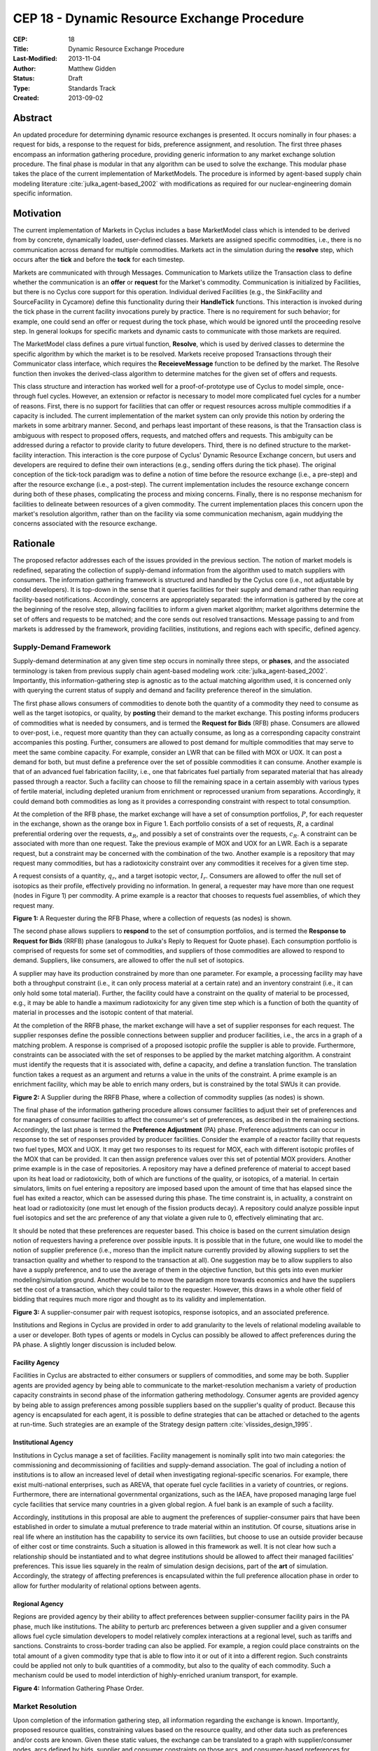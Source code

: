 CEP 18 - Dynamic Resource Exchange Procedure
********************************************

:CEP: 18
:Title: Dynamic Resource Exchange Procedure
:Last-Modified: 2013-11-04
:Author: Matthew Gidden
:Status: Draft
:Type: Standards Track
:Created: 2013-09-02

Abstract
========

An updated procedure for determining dynamic resource exchanges is presented. It
occurs nominally in four phases: a request for bids, a response to the request
for bids, preference assignment, and resolution. The first three phases
encompass an information gathering procedure, providing generic information to
any market exchange solution procedure. The final phase is modular in that any
algorithm can be used to solve the exchange. This modular phase takes the place
of the current implementation of MarketModels. The procedure is informed by
agent-based supply chain modeling literature :cite:`julka_agent-based_2002` with
modifications as required for our nuclear-engineering domain specific
information.

Motivation
==========

The current implementation of Markets in Cyclus includes a base MarketModel
class which is intended to be derived from by concrete, dynamically loaded,
user-defined classes. Markets are assigned specific commodities, i.e., there is
no communication across demand for multiple commodities. Markets act in the
simulation during the **resolve** step, which occurs after the **tick** and
before the **tock** for each timestep. 

Markets are communicated with through Messages. Communication to Markets utilize
the Transaction class to define whether the communication is an **offer** or
**request** for the Market's commodity. Communication is initialized by
Facilities, but there is no Cyclus core support for this operation. Individual
derived Facilities (e.g., the SinkFacility and SourceFacility in Cycamore)
define this functionality during their **HandleTick** functions. This
interaction is invoked during the tick phase in the current facility invocations
purely by practice. There is no requirement for such behavior; for example, one
could send an offer or request during the tock phase, which would be ignored
until the proceeding resolve step. In general lookups for specific markets and
dynamic casts to communicate with those markets are required.

The MarketModel class defines a pure virtual function, **Resolve**, which is
used by derived classes to determine the specific algorithm by which the market
is to be resolved. Markets receive proposed Transactions through their
Communicator class interface, which requires the **ReceieveMessage** function to
be defined by the market. The Resolve function then invokes the derived-class
algorithm to determine matches for the given set of offers and requests.

This class structure and interaction has worked well for a proof-of-prototype
use of Cyclus to model simple, once-through fuel cycles. However, an extension
or refactor is necessary to model more complicated fuel cycles for a number of
reasons. First, there is no support for facilities that can offer or request
resources across multiple commodities if a capacity is included. The current
implementation of the market system can only provide this notion by ordering the
markets in some arbitrary manner. Second, and perhaps least important of these
reasons, is that the Transaction class is ambiguous with respect to proposed
offers, requests, and matched offers and requests. This ambiguity can be
addressed during a refactor to provide clarity to future developers. Third,
there is no defined structure to the market-facility interaction. This
interaction is the core purpose of Cyclus' Dynamic Resource Exchange concern,
but users and developers are required to define their own interactions (e.g.,
sending offers during the tick phase). The original conception of the tick-tock
paradigm was to define a notion of time before the resource exchange (i.e., a
pre-step) and after the resource exchange (i.e., a post-step). The current
implementation includes the resource exchange concern during both of these
phases, complicating the process and mixing concerns. Finally, there is no
response mechanism for facilities to delineate between resources of a given
commodity. The current implementation places this concern upon the market's
resolution algorithm, rather than on the facility via some communication
mechanism, again muddying the concerns associated with the resource exchange.

Rationale
=========

The proposed refactor addresses each of the issues provided in the previous
section. The notion of market models is redefined, separating the collection of
supply-demand information from the algorithm used to match suppliers with
consumers. The information gathering framework is structured and handled by the
Cyclus core (i.e., not adjustable by model developers). It is top-down in the
sense that it queries facilities for their supply and demand rather than
requiring facility-based notifications. Accordingly, concerns are appropriately
separated: the information is gathered by the core at the beginning of the
resolve step, allowing facilities to inform a given market algorithm; market
algorithms determine the set of offers and requests to be matched; and the core
sends out resolved transactions. Message passing to and from markets is
addressed by the framework, providing facilities, institutions, and regions each
with specific, defined agency.

Supply-Demand Framework
-----------------------

Supply-demand determination at any given time step occurs in nominally three
steps, or **phases**, and the associated terminology is taken from previous
supply chain agent-based modeling work
:cite:`julka_agent-based_2002`. Importantly, this information-gathering step is
agnostic as to the actual matching algorithm used, it is concerned only with
querying the current status of supply and demand and facility preference thereof
in the simulation.

The first phase allows consumers of commodities to denote both the quantity of a
commodity they need to consume as well as the target isotopics, or quality, by
**posting** their demand to the market exchange. This posting informs producers
of commodities what is needed by consumers, and is termed the **Request for
Bids** (RFB) phase. Consumers are allowed to over-post, i.e., request more
quantity than they can actually consume, as long as a corresponding capacity
constraint accompanies this posting. Further, consumers are allowed to post
demand for multiple commodities that may serve to meet the same combine
capacity. For example, consider an LWR that can be filled with MOX or UOX. It
can post a demand for both, but must define a preference over the set of
possible commodities it can consume. Another example is that of an advanced fuel
fabrication facility, i.e., one that fabricates fuel partially from separated
material that has already passed through a reactor. Such a facility can choose
to fill the remaining space in a certain assembly with various types of fertile
material, including depleted uranium from enrichment or reprocessed uranium from
separations. Accordingly, it could demand both commodities as long as it
provides a corresponding constraint with respect to total consumption.

At the completion of the RFB phase, the market exchange will have a set of
consumption portfolios, :math:`P`, for each requester in the exchange, shown as
the orange box in Figure 1. Each portfolio consists of a set of requests,
:math:`R`, a cardinal preferential ordering over the requests, :math:`\alpha_R`,
and possibly a set of constraints over the requests, :math:`c_R`. A constraint
can be associated with more than one request. Take the previous example of MOX
and UOX for an LWR. Each is a separate request, but a constraint may be
concerned with the combination of the two. Another example is a repository that
may request many commodities, but has a radiotoxicity constraint over any
commodities it receives for a given time step.

A request consists of a quantity, :math:`q_r`, and a target isotopic vector,
:math:`I_r`. Consumers are allowed to offer the null set of isotopics as their
profile, effectively providing no information. In general, a requester may have
more than one request (nodes in Figure 1) per commodity. A prime example is a
reactor that chooses to requests fuel assemblies, of which they request many.

.. image:: cep-0018-3.png
    :align: center
    :scale: 50 %

**Figure 1:** A Requester during the RFB Phase, where a collection of requests 
(as nodes) is shown.

The second phase allows suppliers to **respond** to the set of consumption
portfolios, and is termed the **Response to Request for Bids** (RRFB) phase
(analogous to Julka's Reply to Request for Quote phase). Each consumption
portfolio is comprised of requests for some set of commodities, and suppliers of
those commodities are allowed to respond to demand. Suppliers, like consumers,
are allowed to offer the null set of isotopics. 

A supplier may have its production constrained by more than one parameter. For
example, a processing facility may have both a throughput constraint (i.e., it
can only process material at a certain rate) and an inventory constraint (i.e.,
it can only hold some total material). Further, the facility could have a
constraint on the quality of material to be processed, e.g., it may be able to
handle a maximum radiotoxicity for any given time step which is a function of
both the quantity of material in processes and the isotopic content of that
material. 

At the completion of the RRFB phase, the market exchange will have a set of
supplier responses for each request. The supplier responses define the possible
connections between supplier and producer facilities, i.e., the arcs in a graph
of a matching problem. A response is comprised of a proposed isotopic profile
the supplier is able to provide. Furthermore, constraints can be associated with
the set of responses to be applied by the market matching algorithm. A
constraint must identify the requests that it is associated with, define a
capacity, and define a translation function. The translation function takes a
request as an argument and returns a value in the units of the constraint. A
prime example is an enrichment facility, which may be able to enrich many
orders, but is constrained by the total SWUs it can provide.

.. image:: cep-0018-4.png
    :align: center
    :scale: 50 %

**Figure 2:** A Supplier during the RRFB Phase, where a collection of commodity
supplies (as nodes) is shown.

The final phase of the information gathering procedure allows consumer
facilities to adjust their set of preferences and for managers of consumer
facilities to affect the consumer's set of preferences, as described in the
remaining sections. Accordingly, the last phase is termed the **Preference
Adjustment** (PA) phase. Preference adjustments can occur in response to the set
of responses provided by producer facilities. Consider the example of a reactor
facility that requests two fuel types, MOX and UOX. It may get two responses to
its request for MOX, each with different isotopic profiles of the MOX that can
be provided. It can then assign preference values over this set of potential MOX
providers. Another prime example is in the case of repositories. A repository
may have a defined preference of material to accept based upon its heat load or
radiotoxicity, both of which are functions of the quality, or isotopics, of a
material. In certain simulators, limits on fuel entering a repository are
imposed based upon the amount of time that has elapsed since the fuel has exited
a reactor, which can be assessed during this phase. The time constraint is, in
actuality, a constraint on heat load or radiotoxicity (one must let enough of
the fission products decay). A repository could analyze possible input fuel
isotopics and set the arc preference of any that violate a given rule to 0,
effectively eliminating that arc.

It should be noted that these preferences are requester based. This choice is
based on the current simulation design notion of requesters having a preference
over possible inputs. It is possible that in the future, one would like to model
the notion of supplier preference (i.e., moreso than the implicit nature
currently provided by allowing suppliers to set the transaction quality and
whether to respond to the transaction at all). One suggestion may be to allow
suppliers to also have a supply preference, and to use the average of them in
the objective function, but this gets into even murkier modeling/simulation
ground. Another would be to move the paradigm more towards economics and have
the suppliers set the cost of a transaction, which they could tailor to the
requester. However, this draws in a whole other field of bidding that requires
much more rigor and thought as to its validity and implementation.

.. image:: cep-0018-5.png
    :align: center
    :scale: 50 %

**Figure 3:** A supplier-consumer pair with request isotopics, response 
isotopics, and an associated preference.

Institutions and Regions in Cyclus are provided in order to add granularity to
the levels of relational modeling available to a user or developer. Both types
of agents or models in Cyclus can possibly be allowed to affect preferences
during the PA phase. A slightly longer discussion is included below.

Facility Agency
+++++++++++++++

Facilities in Cyclus are abstracted to either consumers or suppliers of
commodities, and some may be both. Supplier agents are provided agency by being
able to communicate to the market-resolution mechanism a variety of production
capacity constraints in second phase of the information gathering
methodology. Consumer agents are provided agency by being able to assign
preferences among possible suppliers based on the supplier's quality of
product. Because this agency is encapsulated for each agent, it is possible to
define strategies that can be attached or detached to the agents at
run-time. Such strategies are an example of the Strategy design pattern
:cite:`vlissides_design_1995`.

Institutional Agency
++++++++++++++++++++

Institutions in Cyclus manage a set of facilities. Facility management is
nominally split into two main categories: the commissioning and decommissioning
of facilities and supply-demand association. The goal of including a notion of
institutions is to allow an increased level of detail when investigating
regional-specific scenarios. For example, there exist multi-national
enterprises, such as AREVA, that operate fuel cycle facilities in a variety of
countries, or regions. Furthermore, there are international governmental
organizations, such as the IAEA, have proposed managing large fuel cycle
facilities that service many countries in a given global region. A fuel bank is
an example of such a facility. 

Accordingly, institutions in this proposal are able to augment the preferences
of supplier-consumer pairs that have been established in order to simulate a
mutual preference to trade material within an institution. Of course, situations
arise in real life where an institution has the capability to service its own
facilities, but choose to use an outside provider because of either cost or time
constraints. Such a situation is allowed in this framework as well. It is not
clear how such a relationship should be instantiated and to what degree
institutions should be allowed to affect their managed facilities'
preferences. This issue lies squarely in the realm of simulation design
decisions, part of the **art** of simulation. Accordingly, the strategy of
affecting preferences is encapsulated within the full preference allocation
phase in order to allow for further modularity of relational options between
agents.

Regional Agency
+++++++++++++++

Regions are provided agency by their ability to affect preferences between
supplier-consumer facility pairs in the PA phase, much like institutions. The
ability to perturb arc preferences between a given supplier and a given consumer
allows fuel cycle simulation developers to model relatively complex interactions
at a regional level, such as tariffs and sanctions. Constraints to cross-border
trading can also be applied. For example, a region could place constraints on
the total amount of a given commodity type that is able to flow into it or out
of it into a different region. Such constraints could be applied not only to
bulk quantities of a commodity, but also to the quality of each commodity. Such
a mechanism could be used to model interdiction of highly-enriched uranium
transport, for example.

.. image:: cep-0018-2.svg
    :align: center

**Figure 4:** Information Gathering Phase Order.

.. blockdiag code below

    http://interactive.blockdiag.com/?compression=deflate&src=eJztVd1qwyAYvd9TfLjrQVihpJQMmsKgd2n6AMUuX9KAqDMKKyHvXqNbfrbsCexBQY-KcvQc2yeAAktqmD5XShh5_hBMKEiAC45bCBETSZorlWjFsMrwAouL-Nr2w7aQo0F1gxw_DTYaVUPg5e2HPRkpWT2QwyTIFJaW9Ju46kSH1rWB0QuyhOTvGVk-F4C7noQ8R1GcxunStLDgRFm4jKDRi9L9fmEPOIxGs74m-T9eCw2zbEnjeB2Fmi3TQBlzfHDUt5umcZ3tyEy-zWb1ut97Tqgauaa6Ftw-NymUVrTWfo8_30L_Vxx4o6f9HKt-rWf8Kbo7GUM8HQ

    blockdiag {
    default_group_color = none;                                                                                                                    
    default_shape = roundedbox;                                                                                                                    
    
    "Query Requesters" -> "Query Suppliers" -> "Requester Prefs"

    group {
    label = "RFB"
    color="#008B8B"
    "Query Requesters"
    }

    group {
    label = "RRFB"
    color="#B8860B"
    "Query Suppliers"
    }

    group {
    label = "PA"
    color="#9932CC"
    orientation = portrait
    
    "Requester Prefs" -> "Inst Prefs" -> "Region Prefs"
    }
    }

Market Resolution
-----------------

Upon completion of the information gathering step, all information regarding the
exchange is known. Importantly, proposed resource qualities, constraining values
based on the resource quality, and other data such as preferences and/or costs
are known. Given these static values, the exchange can be translated to a graph
with supplier/consumer nodes, arcs defined by bids, supplier and consumer
constraints on those arcs, and consumer-based preferences for those arcs.

The exchange is responsible for translating its gathered information into such a
graph formulation, and various solvers can solve the material flow along the
arcs of that graph. The solutions are then provided to the exchange for
back-translation into resource-specific request-bid pairs. Given such pairings,
the exchange executes the trades.

It is important to note that a generic solver interface is defined and its
constructor is provided a resource exchange graph. Different subclasses can
define solution algorithms given the graph.

Specification \& Implementation
===============================

Each major phase method and associated classes are treated. Method inputs and
outputs are described as well as known issues dealing with their
implementation. The members and methods of proposed classes are also
described. Because the phases utilize new classes and containers, those are
described first.

Constituent Classes and Containers
----------------------------------

The major new datastructures required for this proposal are:

* Bids
* BidPortfolios
* CapacityConstraints
* Requests
* RequestPortfolios

Reference implementation (in /src) and tests (in /tests) for each can be found
in the `CEP18 branch`_.

A template approach has been taken, delineating, for instance, a material
request, ``Request<Material>``, from a GenericResource request,
``Request<GenericResource>``. The current behavior (i.e., only using parent
classes and dynamic casting to derived classes) can be invoked by templating on
the ``Resource`` type, i.e., ``Request<Resource>``. See the `capacity constraint
tests`_ for an example of this range of behavior.

Resource Exchange
-----------------

The resource exchange is implemented through coordination of two classes, the
ResourceExchange and the ExchangeContext, both of which are implemented with
tests in the `CEP18 branch`_.

The ExchangeContext retains the current state of the exchange, including
information regarding the players (i.e., requesters and suppliers) as well as
information regarding requests and bids. The ResourceExchange initiates the
various phases and updates the context state. As currently envisioned, an
exchange and context's lifetime is the single resolution of the exchange at a
given time. The exchange is populated with traders as known by the wider
simulation context. Both the ExchangeContext and ResourceExchange are templated
on the Resource being exchanged, as was the case above. An overview of the
exchange implementation follows, noting the state updates of the context at each
phase.

RFB Phase
+++++++++

Note that the ExchangeContext has no state at the beginning of the phases.

ResourceExchange operations:

* Queries each Trader registered with the simulation Context, asking for
  RequestPortfolios

ExchangeContext state at end of phase:

* Requesters
* Requests
* RequestPortfolio

RRFB Phase
++++++++++

ResourceExchange operations:

* Queries each Trader registered with the simulation Context, asking for
  BidPorftolios
* The ExchangeContext is given to each trader in order to determine all Requests
  for a specific commodity

ExchangeContext state at end of phase:

* Bidders
* BidPortfolios
* Default preferences for each Bid-Request pair (provided in the original Request)

PA Procedure
++++++++++++

ResourceExchange operations:

* For each Requester and each parent in the Model child-parent tree of that
  Requester, preferences are allowed to be perturbed, which looks nominally like:

.. code-block:: c++

  /// @brief allows a trader and its parents to adjust any preferences in the
  /// system
  void DoAdjustment(Trader* t) {
    typename PrefMap<T>::type& prefs = ex_ctx_.Prefs(t);
    Model* m = dynamic_cast<Model*>(t);
    while (m != NULL) {
      cyclus::AdjustPrefs(m, prefs);
      m = m->parent();
    }
  };

For full implementation details, please see the `CEP18 branch`_.

ExchangeContext state at end of phase:

* Possibly perturbed preferences for each Bid-Request pair

ExchangeGraph
-------------

An ExchangeGraph is a graph representation of a resource exchange. It provides a
resource-free representation of the exchange, i.e., the quality-specific
constraint and preference values are "baked in". By the nature of the
supplier/requester setup, the graph is bipartite, thus there is a notion of U
(left) and V (right) nodes, and arcs strictly connect a U node to a V
node. Constraints are defined along arcs, where each u-v node pair is associated
with a constraining value. Preferences are also defined along arcs.

ExchangeTranslator
------------------

The ExchangeTranslator is an object responsible for translating a given
ExchangeContext into an ExchangeGraph, and has a pretty simple interface: 

.. code-block:: c++

    template<T>
    struct ExchangePair {
       Request<T>::Ptr r; // request
       Bid<T>::Ptr b; // bid
       double p; // percent of bid to give
    }

    template<T>
    class ExchangeTranslator {
     public:
      ExchangeGraph ToGraph(const ExchangeContext& ec) {
       /* do translation */
      };

      std::set< ExchangePair<T> >  
        FromGraph(const ExchangeGraph& eg) {
         /* do back-translation */
      };
    };

ExchangeSolver
--------------

The ExchangeSolver is a virtual interface for solvers of a resource exchange. A
constrained ExchangeGraph is provided as input, and a solution ExchangeGraph is
provided as output, which satisfies the provided constraints. It too, has a
pretty simple interface

.. code-block:: c++

    class ExchangeSolver {
     public:
      virtual void Solve(const ExchangeGraph& g) = 0;
    };

Backwards Compatibility
=======================

This CEP proposes a number of backwards incompatibilities. 

- The MarketModel is replaced by an information gathering procedure and a
  modular MarketAlgorithm

- Transactions are reduced to accepted offers, rather than proposed offers and
  requests

- The Message and Communicator classes are no longer needed

Document History
================

This document is released under the CC-BY 3.0 license.

References and Footnotes
========================

.. rubric:: References

.. bibliography:: cep-0018-1.bib
   :cited:

.. _CEP18 branch: https://github.com/gidden/cyclus/tree/cep18

.. _capacity constraint tests: https://github.com/gidden/cyclus/blob/cep18/tests/capacity_constraint_tests.cc
